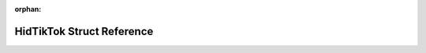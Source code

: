 .. meta::e782b26fe2748c75b8d45f5d8d75b8ff6ab93eab5204a8278ba669194546348815be915ea0e604bcf3e6574c01766f769d54b3c53d5936fa7182695e7cefa37d

:orphan:

.. title:: Flipper Zero Firmware: HidTikTok Struct Reference

HidTikTok Struct Reference
==========================

.. container:: doxygen-content

   
   .. raw:: html
     :file: struct_hid_tik_tok.html
